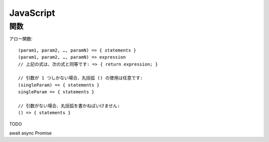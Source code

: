 ===================================
JavaScript
===================================


関数
---------

アロー関数::

    (param1, param2, …, paramN) => { statements } 
    (param1, param2, …, paramN) => expression
    // 上記の式は、次の式と同等です: => { return expression; }

    // 引数が 1 つしかない場合、丸括弧 () の使用は任意です:
    (singleParam) => { statements }
    singleParam => { statements }

    // 引数がない場合、丸括弧を書かねばいけません:
    () => { statements }



TODO

await
async
Promise


